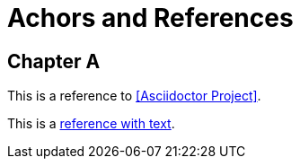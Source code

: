 = Achors and References

[chapter]
== Chapter A

This is a reference to <<Asciidoctor Project>>.

This is a <<RefText2,reference with text>>.

